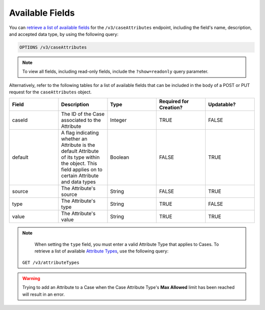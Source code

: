 Available Fields
----------------

You can `retrieve a list of available fields <https://docs.threatconnect.com/en/latest/rest_api/v3/retrieve_fields.html>`_ for the ``/v3/caseAttributes`` endpoint, including the field's name, description, and accepted data type, by using the following query:

.. code::

    OPTIONS /v3/caseAttributes

.. note::
    To view all fields, including read-only fields, include the ``?show=readonly`` query parameter.

Alternatively, refer to the following tables for a list of available fields that can be included in the body of a POST or PUT request for the ``caseAttributes`` object.

.. list-table::
   :widths: 20 20 20 20 20
   :header-rows: 1

   * - Field
     - Description
     - Type
     - Required for Creation?
     - Updatable?
   * - caseId
     - The ID of the Case associated to the Attribute
     - Integer
     - TRUE
     - FALSE
   * - default
     - A flag indicating whether an Attribute is the default Attribute of its type within the object. This field applies on to certain Attribute and data types
     - Boolean
     - FALSE
     - TRUE
   * - source
     - The Attribute's source
     - String
     - FALSE
     - TRUE
   * - type
     - The Attribute's type
     - String
     - TRUE
     - FALSE
   * - value
     - The Attribute's value
     - String
     - TRUE
     - TRUE

.. note::
      When setting the ``type`` field, you must enter a valid Attribute Type that applies to Cases. To retrieve a list of available `Attribute Types <https://docs.threatconnect.com/en/latest/rest_api/v3/attribute_types/attribute_types.html>`_, use the following query:
    
    ``GET /v3/attributeTypes``

.. warning::
    Trying to add an Attribute to a Case when the Case Attribute Type's **Max Allowed** limit has been reached will result in an error.